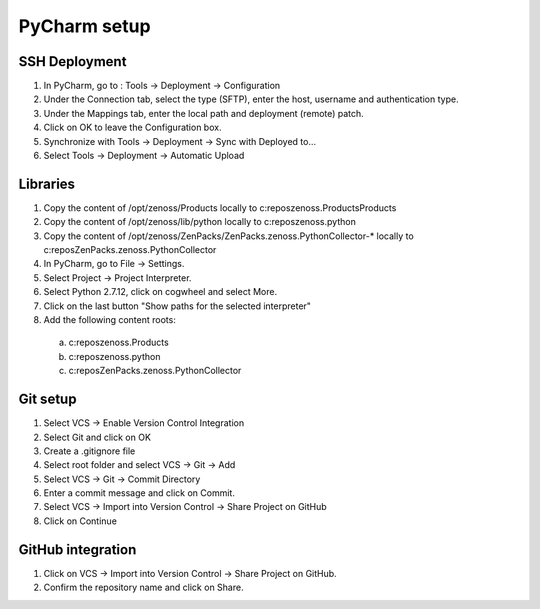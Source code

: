 .. _pycharm

*************
PyCharm setup
*************

.. _pycharm_ssh

==============
SSH Deployment
==============

1.	In PyCharm, go to : Tools -> Deployment -> Configuration
2.	Under the Connection tab, select the type (SFTP), enter the host, username and authentication type.
3.  Under the Mappings tab, enter the local path and deployment (remote) patch.
4.  Click on OK to leave the Configuration box.
5.	Synchronize with Tools -> Deployment -> Sync with Deployed to…
6.  Select Tools -> Deployment -> Automatic Upload

.. _pycharm_libs

=========
Libraries
=========

1.	Copy the content of /opt/zenoss/Products locally to c:\repos\zenoss.Products\Products
2.	Copy the content of /opt/zenoss/lib/python locally to c:\repos\zenoss.python
3.	Copy the content of /opt/zenoss/ZenPacks/ZenPacks.zenoss.PythonCollector-* locally to c:\repos\ZenPacks.zenoss.PythonCollector
4.	In PyCharm, go to File -> Settings.
5.	Select Project -> Project Interpreter.
6.	Select Python 2.7.12, click on cogwheel and select More.
7.	Click on the last button "Show paths for the selected interpreter"
8.	Add the following content roots:
    a.	c:\repos\zenoss.Products
    b.	c:\repos\zenoss.python
    c.	c:\repos\ZenPacks.zenoss.PythonCollector

.. _pycharm_git

=========
Git setup
=========

1.	Select VCS -> Enable Version Control Integration
2.	Select Git and click on OK
3.  Create a .gitignore file
4.	Select root folder and select VCS -> Git -> Add
5.	Select VCS -> Git -> Commit Directory
6.	Enter a commit message and click on Commit.
7.	Select VCS -> Import into Version Control -> Share Project on GitHub
8.	Click on Continue


==================
GitHub integration
==================

1. Click on VCS -> Import into Version Control -> Share Project on GitHub.
2. Confirm the repository name and click on Share.
